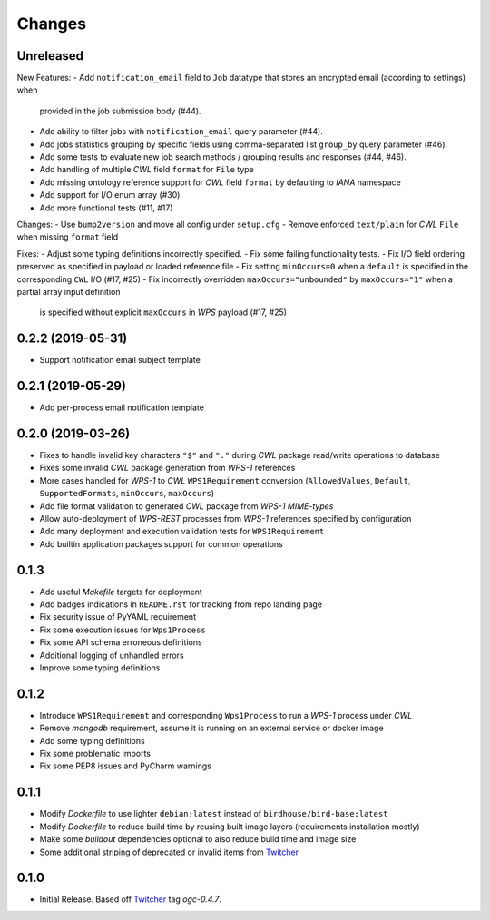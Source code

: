 Changes
*******

Unreleased
==========

New Features:
- Add ``notification_email`` field to ``Job`` datatype that stores an encrypted email (according to settings) when
  provided in the job submission body (#44).
- Add ability to filter jobs with ``notification_email`` query parameter (#44).
- Add jobs statistics grouping by specific fields using comma-separated list ``group_by`` query parameter (#46).
- Add some tests to evaluate new job search methods / grouping results and responses (#44, #46).
- Add handling of multiple `CWL` field ``format`` for ``File`` type
- Add missing ontology reference support for `CWL` field ``format`` by defaulting to `IANA` namespace
- Add support for I/O enum array (#30)
- Add more functional tests (#11, #17)

Changes:
- Use ``bump2version`` and move all config under ``setup.cfg``
- Remove enforced ``text/plain`` for `CWL` ``File`` when missing ``format`` field

Fixes:
- Adjust some typing definitions incorrectly specified.
- Fix some failing functionality tests.
- Fix I/O field ordering preserved as specified in payload or loaded reference file
- Fix setting ``minOccurs=0`` when a ``default`` is specified in the corresponding ``CWL`` I/O (#17, #25)
- Fix incorrectly overridden ``maxOccurs="unbounded"`` by ``maxOccurs="1"`` when a partial array input definition
  is specified without explicit ``maxOccurs`` in `WPS` payload (#17, #25)

0.2.2 (2019-05-31)
==================

- Support notification email subject template

0.2.1 (2019-05-29)
==================

- Add per-process email notification template

0.2.0 (2019-03-26)
==================

- Fixes to handle invalid key characters ``"$"`` and ``"."`` during `CWL` package read/write operations to database
- Fixes some invalid `CWL` package generation from `WPS-1` references
- More cases handled for `WPS-1` to `CWL` ``WPS1Requirement`` conversion
  (``AllowedValues``, ``Default``, ``SupportedFormats``, ``minOccurs``, ``maxOccurs``)
- Add file format validation to generated `CWL` package from `WPS-1` `MIME-types`
- Allow auto-deployment of `WPS-REST` processes from `WPS-1` references specified by configuration
- Add many deployment and execution validation tests for ``WPS1Requirement``
- Add builtin application packages support for common operations

0.1.3
=====

- Add useful `Makefile` targets for deployment
- Add badges indications in ``README.rst`` for tracking from repo landing page
- Fix security issue of PyYAML requirement
- Fix some execution issues for ``Wps1Process``
- Fix some API schema erroneous definitions
- Additional logging of unhandled errors
- Improve some typing definitions

0.1.2
=====

- Introduce ``WPS1Requirement`` and corresponding ``Wps1Process`` to run a `WPS-1` process under `CWL`
- Remove `mongodb` requirement, assume it is running on an external service or docker image
- Add some typing definitions
- Fix some problematic imports
- Fix some PEP8 issues and PyCharm warnings

0.1.1
=====

- Modify `Dockerfile` to use lighter ``debian:latest`` instead of ``birdhouse/bird-base:latest``
- Modify `Dockerfile` to reduce build time by reusing built image layers (requirements installation mostly)
- Make some `buildout` dependencies optional to also reduce build time and image size
- Some additional striping of deprecated or invalid items from `Twitcher`_

0.1.0
=====

- Initial Release. Based off `Twitcher`_ tag `ogc-0.4.7`.

.. _Twitcher: https://github.com/Ouranosinc/Twitcher
